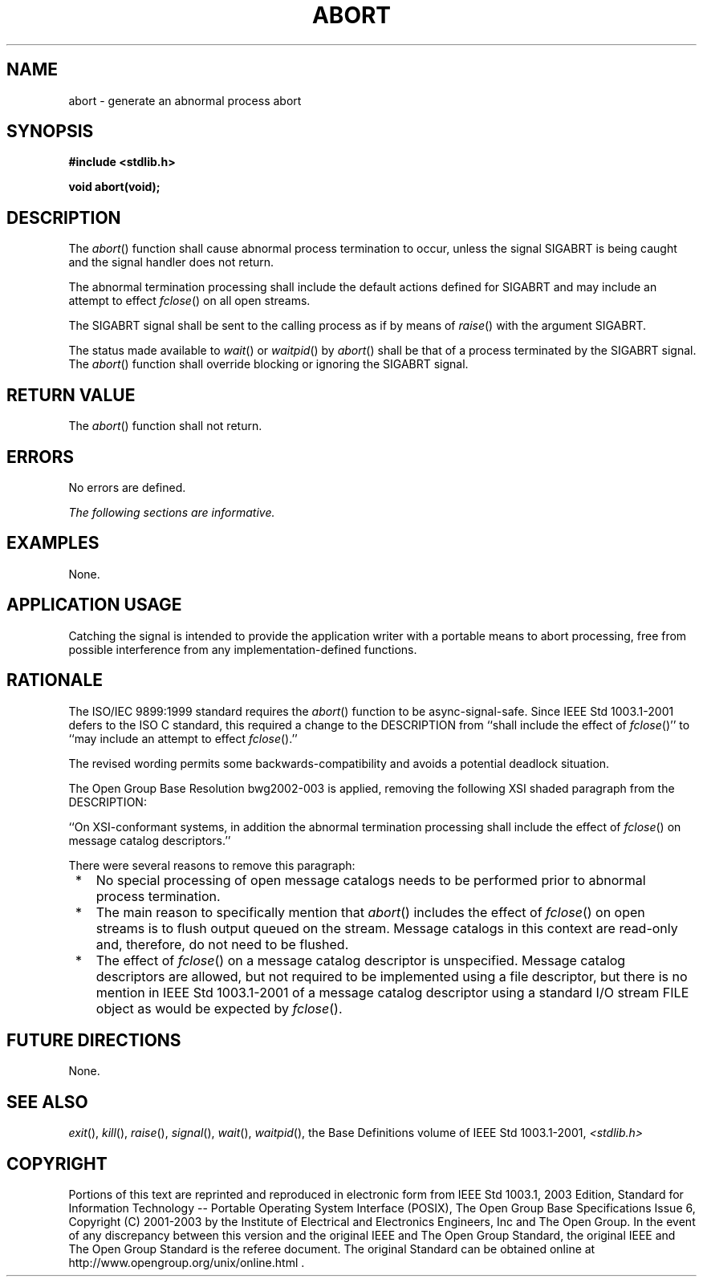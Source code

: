 .\" Copyright (c) 2001-2003 The Open Group, All Rights Reserved 
.TH "ABORT" 3 2003 "IEEE/The Open Group" "POSIX Programmer's Manual"
.\" abort 
.SH NAME
abort \- generate an abnormal process abort
.SH SYNOPSIS
.LP
\fB#include <stdlib.h>
.br
.sp
void abort(void);
.br
\fP
.SH DESCRIPTION
.LP
The \fIabort\fP() function shall cause abnormal process termination
to occur, unless the signal SIGABRT is being caught and the
signal handler does not return.
.LP
The
abnormal termination processing shall include the default actions
defined for SIGABRT and may include an attempt to effect \fIfclose\fP()
on all open streams. 
.LP
The SIGABRT signal shall be sent to the calling process as if by means
of \fIraise\fP()
with the argument SIGABRT.
.LP
The
status made available to \fIwait\fP() or \fIwaitpid\fP() by \fIabort\fP()
shall be that of a process terminated by the SIGABRT signal.
The \fIabort\fP() function shall override blocking or ignoring the
SIGABRT signal.
.SH RETURN VALUE
.LP
The \fIabort\fP() function shall not return.
.SH ERRORS
.LP
No errors are defined.
.LP
\fIThe following sections are informative.\fP
.SH EXAMPLES
.LP
None.
.SH APPLICATION USAGE
.LP
Catching the signal is intended to provide the application writer
with a portable means to abort processing, free from possible
interference from any implementation-defined functions.
.SH RATIONALE
.LP
The ISO/IEC\ 9899:1999 standard requires the \fIabort\fP() function
to be async-signal-safe. Since
IEEE\ Std\ 1003.1-2001 defers to the ISO\ C standard, this required
a change to the DESCRIPTION from ``shall include
the effect of \fIfclose\fP()'' to ``may include an attempt to effect
\fIfclose\fP().''
.LP
The revised wording permits some backwards-compatibility and avoids
a potential deadlock situation.
.LP
The Open Group Base Resolution bwg2002-003 is applied, removing the
following XSI shaded paragraph from the DESCRIPTION:
.LP
``On XSI-conformant systems, in addition the abnormal termination
processing shall include the effect of \fIfclose\fP() on message catalog
descriptors.''
.LP
There were several reasons to remove this paragraph:
.IP " *" 3
No special processing of open message catalogs needs to be performed
prior to abnormal process termination.
.LP
.IP " *" 3
The main reason to specifically mention that \fIabort\fP() includes
the effect of \fIfclose\fP() on open streams is to flush output queued
on the stream. Message catalogs in this
context are read-only and, therefore, do not need to be flushed.
.LP
.IP " *" 3
The effect of \fIfclose\fP() on a message catalog descriptor is unspecified.
Message
catalog descriptors are allowed, but not required to be implemented
using a file descriptor, but there is no mention in
IEEE\ Std\ 1003.1-2001 of a message catalog descriptor using a standard
I/O stream FILE object as would be expected by \fIfclose\fP().
.LP
.SH FUTURE DIRECTIONS
.LP
None.
.SH SEE ALSO
.LP
\fIexit\fP(), \fIkill\fP(), \fIraise\fP(), \fIsignal\fP(), \fIwait\fP(),
\fIwaitpid\fP(), the
Base Definitions volume of IEEE\ Std\ 1003.1-2001, \fI<stdlib.h>\fP
.SH COPYRIGHT
Portions of this text are reprinted and reproduced in electronic form
from IEEE Std 1003.1, 2003 Edition, Standard for Information Technology
-- Portable Operating System Interface (POSIX), The Open Group Base
Specifications Issue 6, Copyright (C) 2001-2003 by the Institute of
Electrical and Electronics Engineers, Inc and The Open Group. In the
event of any discrepancy between this version and the original IEEE and
The Open Group Standard, the original IEEE and The Open Group Standard
is the referee document. The original Standard can be obtained online at
http://www.opengroup.org/unix/online.html .

